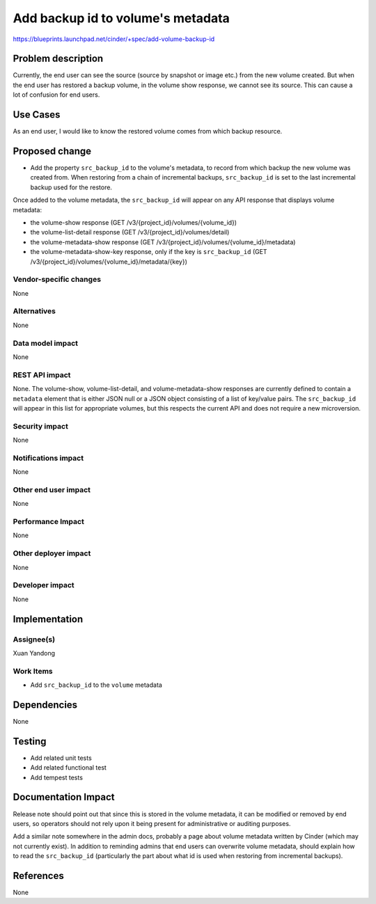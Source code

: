 ..
 This work is licensed under a Creative Commons Attribution 3.0 Unported
 License.

 http://creativecommons.org/licenses/by/3.0/legalcode

==================================
Add backup id to volume's metadata
==================================

https://blueprints.launchpad.net/cinder/+spec/add-volume-backup-id

Problem description
===================
Currently, the end user can see the source (source by snapshot or image etc.)
from the new volume created. But when the end user has restored a backup
volume, in the volume show response, we cannot see its source. This can
cause a lot of confusion for end users.

Use Cases
=========
As an end user, I would like to know the restored volume comes from which
backup resource.

Proposed change
===============
* Add the property ``src_backup_id`` to the volume's metadata,
  to record from which backup the new volume was created from.
  When restoring from a chain of incremental backups, ``src_backup_id``
  is set to the last incremental backup used for the restore.

Once added to the volume metadata, the ``src_backup_id`` will appear on
any API response that displays volume metadata:

* the volume-show response (GET /v3/{project_id}/volumes/{volume_id})
* the volume-list-detail response (GET /v3/{project_id}/volumes/detail)
* the volume-metadata-show response
  (GET /v3/{project_id}/volumes/{volume_id}/metadata)
* the volume-metadata-show-key response, only if the key is ``src_backup_id``
  (GET /v3/{project_id}/volumes/{volume_id}/metadata/{key})

Vendor-specific changes
-----------------------
None

Alternatives
------------
None

Data model impact
-----------------
None

REST API impact
---------------
None.
The volume-show, volume-list-detail, and volume-metadata-show
responses are currently defined to contain a ``metadata`` element that
is either JSON null or a JSON object consisting of a list of key/value pairs.
The ``src_backup_id`` will appear in this list for appropriate volumes,
but this respects the current API and does not require a new microversion.

Security impact
---------------
None

Notifications impact
--------------------
None

Other end user impact
---------------------
None

Performance Impact
------------------
None

Other deployer impact
---------------------
None

Developer impact
----------------
None

Implementation
==============
Assignee(s)
-----------
Xuan Yandong

Work Items
----------
* Add ``src_backup_id`` to the ``volume`` metadata

Dependencies
============
None

Testing
=======
* Add related unit tests
* Add related functional test
* Add tempest tests

Documentation Impact
====================
Release note should point out that since this is stored in the volume
metadata, it can be modified or removed by end users, so operators should
not rely upon it being present for administrative or auditing purposes.

Add a similar note somewhere in the admin docs, probably a page about
volume metadata written by Cinder (which may not currently exist).
In addition to reminding admins that end users can overwrite volume
metadata, should explain how to read the ``src_backup_id`` (particularly
the part about what id is used when restoring from incremental backups).

References
==========
None
